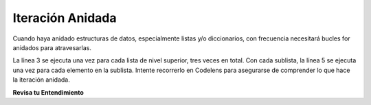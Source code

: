 ..  Copyright (C)  Brad Miller, David Ranum, Jeffrey Elkner, Peter Wentworth, Allen B. Downey, Chris
    Meyers, and Dario Mitchell.  Permission is granted to copy, distribute
    and/or modify this document under the terms of the GNU Free Documentation
    License, Version 1.3 or any later version published by the Free Software
    Foundation; with Invariant Sections being Forward, Prefaces, and
    Contributor List, no Front-Cover Texts, and no Back-Cover Texts.  A copy of
    the license is included in the section entitled "GNU Free Documentation
    License".

.. qnum::
   :prefix: nested-3-
   :start: 1

Iteración Anidada
------------------

Cuando haya anidado estructuras de datos, especialmente listas y/o diccionarios, con frecuencia necesitará
bucles for anidados para atravesarlas.

.. activecode:: ac17_4_1

    nested1 = [['a', 'b', 'c'],['d', 'e'],['f', 'g', 'h']]
    for x in nested1:
        print("level1: ")
        for y in x:
            print("     level2: " + y)

La línea 3 se ejecuta una vez para cada lista de nivel superior, tres veces en total. Con cada sublista,
la línea 5 se ejecuta una vez para cada elemento en la sublista.
Intente recorrerlo en Codelens para asegurarse de comprender lo que hace la iteración anidada.

.. codelens:: clens17_4_1
    :python: py3

    nested1 = [['a', 'b', 'c'],['d', 'e'],['f', 'g', 'h']]
    for x in nested1:
        print("level1: ")
        for y in x:
            print("    level2: " + y)

**Revisa tu Entendimiento**

.. parsonsprob:: pp17_4_1

   Ahora intente reorganizar estos fragmentos de código para hacer una función que cuente todos los elementos *leaf* en una lista anidada como nested1 arriba, los elementos en el nivel más bajo de anidamiento (8 de ellos en nested1).
   -----
   def count_leaves(n):
   =====
       count = 0
   =====
       for L in n:
   =====
           for x in L:
   =====
               count = count + 1
   =====
       return count   

.. activecode:: ac17_4_2
   :language: python
   :autograde: unittest
   :practice: T

   **2.** A continuación, proporcionamos una lista de listas que contienen información sobre personas. Escriba el código para crear una nueva lista que contenga el apellido de cada persona y guarde esa lista como ``last_names``.

   ~~~~

   info = [['Tina', 'Turner', 1939, 'singer'], ['Matt', 'Damon', 1970, 'actor'], ['Kristen', 'Wiig', 1973, 'comedian'], ['Michael', 'Phelps', 1985, 'swimmer'], ['Barack', 'Obama', 1961, 'president']]

   =====

   from unittest.gui import TestCaseGui

   class myTests(TestCaseGui):

      def testOne(self):
         self.assertEqual(last_names, ['Turner', 'Damon', 'Wiig', 'Phelps', 'Obama'], "Testing that last_names was created correctly.")

   myTests().main() 

.. activecode:: ac17_4_3
   :language: python
   :autograde: unittest
   :practice: T

   **3.** A continuación, proporcionamos una lista de listas llamadas ``L``. Use la iteración anidada para guardar cada cadena que contenga "b" en una nueva lista llamada ``b_strings``.

   ~~~~

   L = [['apples', 'bananas', 'oranges', 'blueberries', 'lemons'], ['carrots', 'peas', 'cucumbers', 'green beans'], ['root beer', 'smoothies', 'cranberry juice']]

   =====

   from unittest.gui import TestCaseGui

   class myTests(TestCaseGui):

      def testOne(self):
         self.assertEqual(b_strings, ['bananas', 'blueberries', 'cucumbers', 'green beans', 'root beer', 'cranberry juice'], "Testing that b_strings was created correctly.")

   myTests().main() 
